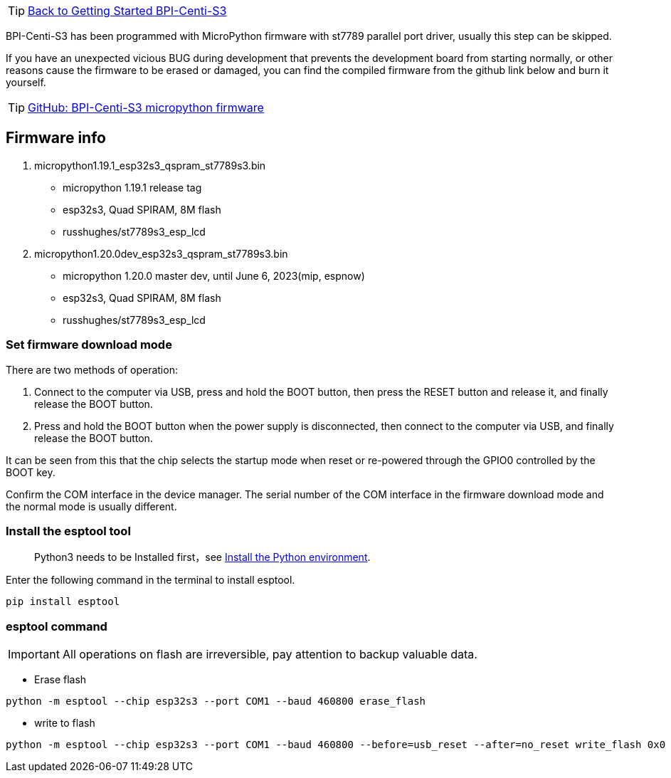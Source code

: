 TIP: link:../GettingStarted_BPI-Centi-S3[Back to Getting Started BPI-Centi-S3]

BPI-Centi-S3 has been programmed with MicroPython firmware with st7789
parallel port driver, usually this step can be skipped.

If you have an unexpected vicious BUG during development that prevents
the development board from starting normally, or other reasons cause the
firmware to be erased or damaged, you can find the compiled firmware
from the github link below and burn it yourself.

TIP: link:https://github.com/BPI-STEAM/BPI-Centi-S3-Doc/tree/main/micropython_st7789s3_firmware[GitHub: BPI-Centi-S3 micropython firmware]

== Firmware info

. micropython1.19.1_esp32s3_qspram_st7789s3.bin
* micropython 1.19.1 release tag
* esp32s3, Quad SPIRAM, 8M flash
* russhughes/st7789s3_esp_lcd
. micropython1.20.0dev_esp32s3_qspram_st7789s3.bin
* micropython 1.20.0 master dev, until June 6, 2023(mip, espnow)
* esp32s3, Quad SPIRAM, 8M flash
* russhughes/st7789s3_esp_lcd

=== Set firmware download mode

There are two methods of operation:

. Connect to the computer via USB, press and hold the BOOT button, then
press the RESET button and release it, and finally release the BOOT
button.
. Press and hold the BOOT button when the power supply is disconnected,
then connect to the computer via USB, and finally release the BOOT
button.

It can be seen from this that the chip selects the startup mode when
reset or re-powered through the GPIO0 controlled by the BOOT key.

Confirm the COM interface in the device manager. The serial number of
the COM interface in the firmware download mode and the normal mode is
usually different.

=== Install the esptool tool
> Python3 needs to be Installed first，see link:./environment#_install_the_python_environment[Install the Python environment].

Enter the following command in the terminal to install esptool.

```
pip install esptool
```

=== esptool command


IMPORTANT: All operations on flash are irreversible, pay attention to backup
valuable data.


* Erase flash

```
python -m esptool --chip esp32s3 --port COM1 --baud 460800 erase_flash
```

* write to flash

```
python -m esptool --chip esp32s3 --port COM1 --baud 460800 --before=usb_reset --after=no_reset write_flash 0x0 micropython1.19.1_esp32s3_qspram_st7789s3.bin
```
